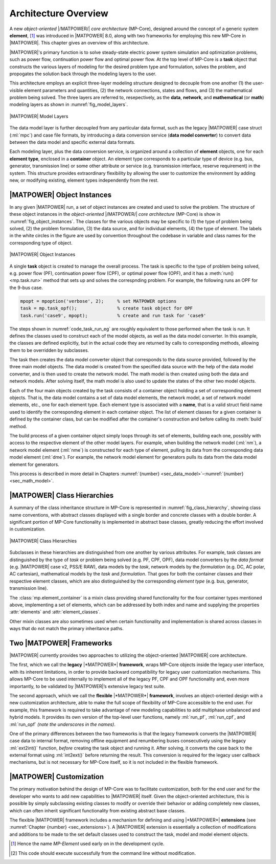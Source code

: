 .. _sec_architecture:

Architecture Overview
=====================

A new *object-oriented* |/MATPOWER/| *core architecture* (MP-Core), designed around the concept of a generic system **element**, [#]_ was introduced in |MATPOWER| 8.0, along with two frameworks for employing this new MP-Core in |MATPOWER|. This chapter gives an overview of this architecture.

|MATPOWER|'s primary function is to solve steady-state electric power system simulation and optimization problems, such as power flow, continuation power flow and optimal power flow. At the top level of MP-Core is a **task** object that constructs the various layers of modeling for the desired problem type and formulation, solves the problem, and propogates the solution back through the modeling layers to the user.

This architecture employs an explicit three-layer modeling structure designed to decouple from one another (1) the user-visible element parameters and quantities, (2) the network connections, states and flows, and (3) the mathematical problem being solved. The three layers are referred to, resepectively, as the **data**, **network**, and **mathematical** (or **math**) modeling layers as shown in :numref:`fig_model_layers`.

.. _fig_model_layers:
.. figure:: figures/MATPOWER-model-layers.*
   :alt: MATPOWER Model Layers
   :align: center
   :width: 550px

   |MATPOWER| Model Layers

The data model layer is further decoupled from any particular data format, such as the legacy |MATPOWER| case struct (:ml:`mpc`) and case file formats, by introducing a data conversion service (**data model converter**) to convert data between the data model and specific external data formats.

Each modeling layer, plus the data conversion service, is organized around a collection of **element** objects, one for each **element type**, enclosed in a **container** object. An element type corresponds to a particular type of device (e.g. bus, generator, transmission line) or some other attribute or service (e.g. transmission interface, reserve requirement) in the system. This structure provides extraordinary flexibility by allowing the user to customize the environment by adding new, or modifying existing, element types independently from the rest.

|MATPOWER| Object Instances
---------------------------

In any given |MATPOWER| run, a set of object instances are created and used to solve the problem. The structure of these object instances in the *object-oriented* |/MATPOWER/| *core architecture* (MP-Core) is show in :numref:`fig_object_instances`. The classes for the various objects may be specific to (1) the type of problem being solved, (2) the problem formulation, (3) the data source, and for individual elements, (4) the type of element. The labels in the white circles in the figure are used by convention throughout the codebase in variable and class names for the corresponding type of object.

.. _fig_object_instances:
.. figure:: figures/MATPOWER-object-instances.*
   :alt: MATPOWER Object Instances
   :align: center

   |MATPOWER| Object Instances

A single **task** object is created to manage the overall process. The task is specific to the type of problem being solved, e.g. power flow (PF), continuation power flow (CPF), or optimal power flow (OPF), and it has a :meth:`run() <mp.task.run>` method that sets up and solves the correspnding problem. For example, the following runs an OPF for the 9-bus case.

.. code-block::

   mpopt = mpoption('verbose', 2);     % set MATPOWER options
   task = mp.task_opf();               % create task object for OPF
   task.run('case9', mpopt);           % create and run task for 'case9'

The steps shown in :numref:`code_task_run_eg` are roughly equivalent to those performed when the task is run. It defines the classes used to construct each of the model objects, as well as the data model converter. In this example, the classes are defined explicitly, but in the actual code they are returned by calls to corresponding methods, allowing them to be overridden by subclasses.

The task then creates the data model converter object that corresponds to the data source provided, followed by the three main model objects. The data model is created from the specified data source with the help of the data model converter, and is then used to create the network model. The math model is then created using both the data and network models. After solving itself, the math model is also used to update the states of the other two model objects.

.. _code_task_run_eg:
.. code-block::
   :linenos:
   :caption: Basic steps performed by the task's run() method [#]_

   % define classes used to construct model objects and data model converter
   dmc_class = @mp.dm_converter_mpc2;  % data model convert class, MATPOWER case format v2
   dm_class = @mp.data_model_opf;      % data model class for OPF
   nm_class = @mp.net_model_acp;       % network model class for AC polar
   mm_class = @mp.math_model_opf_acps; % math model class for AC polar power OPF

   % create objects
   dmc = dmc_class().build();              % create data model converter
   dm = dm_class().build('case9', dmc);    % create data model for 'case9'
   nm = nm_class().build(dm);              % create network model
   mm = mm_class().build(nm, dm, mpopt);   % create math model

   % find solution
   opt = mm.solve_opts(nm, dm, mpopt);     % get solver options
   mm.solve(opt);                          % solve math model
   nm = mm.network_model_x_soln(nm);       % update network model state with soln
   nm.port_inj_soln();                     % use network model to compute flows
   dm = mm.data_model_update(nm, dm, mpopt);   % update data model with soln

Each of the four main objects created by the task consists of a container object holding a set of corresponding element objects. That is, the data model contains a set of data model elements, the network model, a set of network model elements, etc., one for each element type. Each element type is associated with a **name**, that is a valid struct field name used to identify the corresponding element in each container object. The list of element classes for a given container is defined by the container class, but can be modified after the container's construction and before calling its :meth:`build` method.

The build process of a given container object simply loops through its set of elements, building each one, possibly with access to the respective element of the other model layers. For example, when building the network model (:ml:`nm`), a network model element (:ml:`nme`) is constructed for each type of element, pulling its data from the corresponding data model element (:ml:`dme`). For example, the network model element for generators pulls its data from the data model element for generators.

This process is described in more detail in Chapters :numref:`{number} <sec_data_model>`–:numref:`{number}<sec_math_model>`.


|MATPOWER| Class Hierarchies
----------------------------

A summary of the class inheritance structure in MP-Core is represented in :numref:`fig_class_hierarchy`, showing class name conventions, with abstract classes displayed with a single border and concrete classes with a double border. A significant portion of MP-Core functionality is implemented in abstract base classes, greatly reducing the effort involved in customization.

.. _fig_class_hierarchy:
.. figure:: figures/MATPOWER-class-hierarchy.*
   :alt: MATPOWER Class Hierarchies
   :align: center

   |MATPOWER| Class Hierarchies

Subclasses in these hierarchies are distinguished from one another by various attributes. For example, task classes are distinguished by the type of *task* or problem being solved (e.g. PF, CPF, OPF), data model converters by the *data format* (e.g. |MATPOWER| case v2, PSS/E RAW), data models by the *task*, network models by the *formulation* (e.g. DC, AC polar, AC cartesian), mathematical models by the *task* and *formulation*. That goes for both the container classes and their respective element classes, which are also distinguished by the corresponding *element type* (e.g. bus, generator, transmission line).

The :class:`mp.element_container` is a mixin class providing shared functionality for the four container types mentioned above, implementing a set of elements, which can be addressed by both index and name and supplying the properties :attr:`elements` and :attr:`element_classes`.

Other mixin classes are also sometimes used when certain functionality and implementation is shared across classes in ways that do not match the primary inheritance paths.


.. _sec_two_frameworks:

Two |MATPOWER| Frameworks
-------------------------

|MATPOWER| currently provides two approaches to utilizing the object-oriented |MATPOWER| core architecture.

The first, which we call the **legacy** |*MATPOWER*| **framework**, wraps MP-Core objects inside the legacy user interface, with its inherent limitations, in order to provide backward compatibility for legacy user customization mechanisms. This allows MP-Core to be used internally to implement all of the legacy PF, CPF and OPF functionality and, even more importantly, to be validated by |MATPOWER|’s extensive legacy test suite.

The second approach, which we call the **flexible** |*MATPOWER*| **framework**, involves an object-oriented design with a new customization architecture, able to make the full scope of flexibility of MP-Core accessible to the end user. For example, this framework is required to take advantage of new modeling capabilities to add multiphase unbalanced and hybrid models. It provides its own version of the top-level user functions, namely :ml:`run_pf`, :ml:`run_cpf`, and :ml:`run_opf` *(note the underscores in the names)*.

One of the primary differences between the two frameworks is that the legacy framework converts the |MATPOWER| case data to internal format, removing offline equipment and renumbering buses consecutively using the legacy :ml:`ext2int()` function, *before* creating the task object and running it. After solving, it converts the case back to the external format using :ml:`int2ext()` before returning the result. This conversion is required for the legacy user callback mechanisms, but is not necessary for MP-Core itself, so it is not included in the flexible framework.


|MATPOWER| Customization
------------------------

The primary motivation behind the design of MP-Core was to facilitate customization, both for the end user and for the developer who wants to add new capabilities to |MATPOWER| itself. Given the object-oriented architecture, this is possible by simply subclassing existing classes to modify or override their behavior or adding completely new classes, which can often inherit significant functionality from existing abstract base classes.

The flexible |MATPOWER| framework includes a mechanism for defining and using |*MATPOWER*| **extensions** (see :numref:`Chapter {number} <sec_extensions>`). A |MATPOWER| extension is essentially a collection of modifications and additions to be made to the set default classes used to construct the task, model and model element objects.

.. [#] Hence the name *MP-Element* used early on in the development cycle.

.. [#] This code should execute successfully from the command line without modification.
